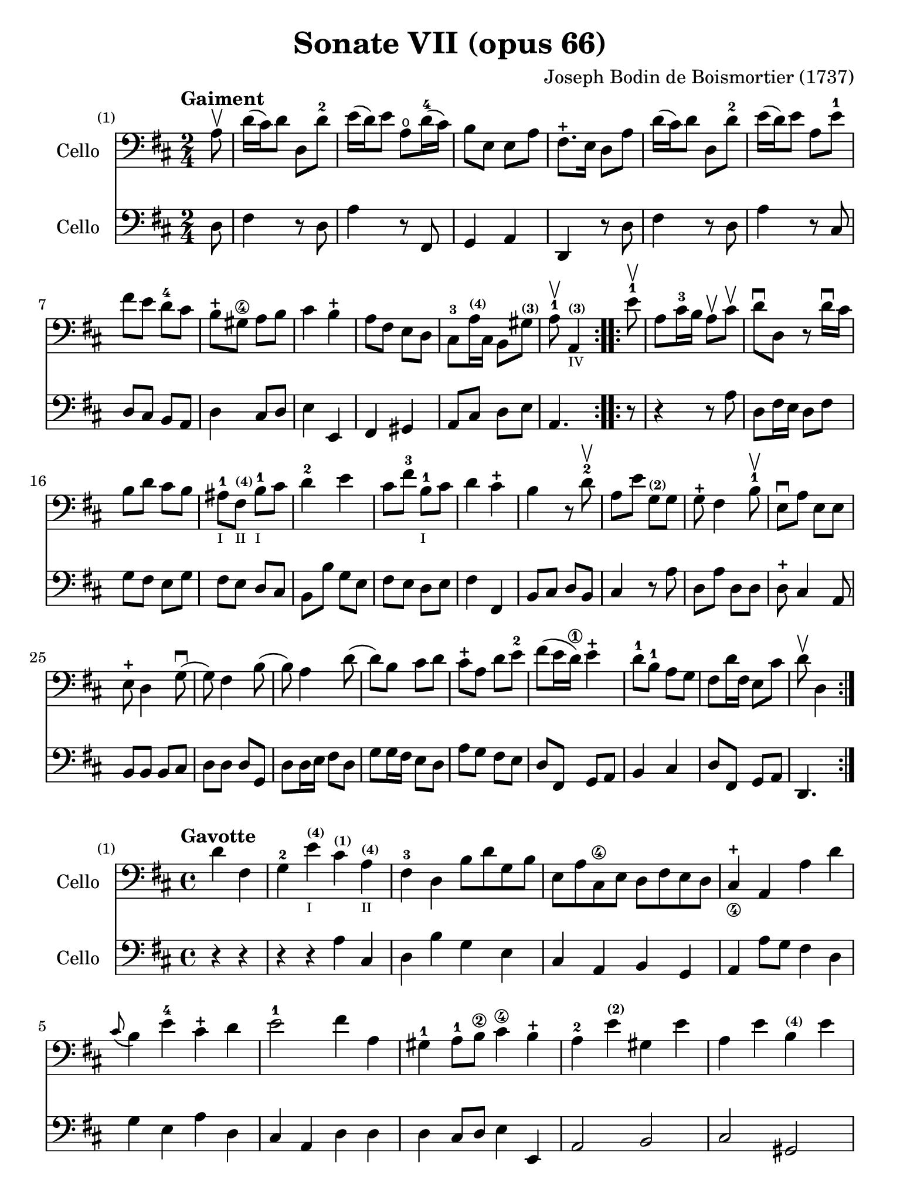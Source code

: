 #(set-global-staff-size 21)

\version "2.18.2"

\header {
  title    = "Sonate VII (opus 66)"
  composer = "Joseph Bodin de Boismortier (1737)"
  tagline  = ""
}

\language "italiano"

% iPad Pro 12.9

\paper {
  paper-width  = 195\mm
  paper-height = 260\mm
}

%% 1 Gaiment

\score {
  <<
    \new Staff
    \with {instrumentName = #"Cello"}
    {
      \set Score.barNumberVisibility = #all-bar-numbers-visible
      \override Hairpin.to-barline = ##f
      \tempo "Gaiment"
      \time 2/4
      \key re \major
      \clef "bass"

      \repeat volta 2 {
        \partial 8 la8\upbow                                              % 0
        re'16(dod'16) re'8 re8 re'8-2                                     % 1
        mi'16(re'16) mi'8 la8\open re'16-4(dod'16)                        % 2
        si8 mi8 mi8 la8                                                   % 3
        fad8.-+ mi16 re8 la8                                              % 4
        re'16(dod'16) re'8 re8 re'8-2                                     % 5
        mi'16(re'16) mi'8 la8 mi'8-1                                      % 6
        fad'8 mi'8 re'8-4 dod'8                                           % 7
        si8-+ sold8\4 la8 si8                                             % 8
        dod'4 si4-+                                                       % 9
        la8 fad8 mi8 re8                                                  % 10
        dod8-3 la16^\markup{\teeny\bold (4)} dod16
        si,8 sold8^\markup{\teeny\bold (3)}                               % 11
        \cadenzaOn
        la8-1\upbow la,4^\markup{\teeny\bold (3)}_\markup{\teeny IV}
        \cadenzaOff                                                       % 12
      }
      \set Score.currentBarNumber = #13
      \repeat volta 2 {
        \partial 8 mi'8-1\upbow                                           % 00
        la8 dod'16-3 si16 la8\upbow dod'8\upbow                           % 13
        re'8\downbow re8 r8 re'16\downbow dod'16                          % 14
        si8 re'8 dod'8 si8                                                % 15
        lad-1_\markup{\teeny I}
        fad8^\markup{\bold\teeny (4)}_\markup{\teeny II}
        si8-1_\markup{\teeny I} dod'8                                     % 16
        re'4-2 mi'4                                                       % 17
        dod'8 fad'8-3 si8-1_\markup{\teeny I} dod'8                       % 18
        re'4 dod'4-+                                                      % 19
        si4 r8 re'8-2\upbow                                               % 20
        la8 mi'8 sol8^\markup{\bold\teeny (2)} sol8                       % 21
        sol8-+ fad4 si8-1\upbow                                           % 22
        mi8\downbow la8 mi8 mi8                                           % 23
        mi8-+ re4 sol8\downbow(                                           % 24
        sol8) fad4 si8(                                                   % 25
        si8) la4 re'8(                                                    % 26
        re'8) si8 dod'8 re'8                                              % 27
        dod'8-+ la8 re'8 mi'8-2                                           % 28
        fad'8(mi'16 re'16\1) mi'4-+                                       % 29
        re'8-1 si8-1 la8 sol8                                             % 30
        fad8 re'16 fad16 mi8 dod'8                                        % 31
        \cadenzaOn
        re'8\upbow re4
        \cadenzaOff
      }
    }
    \new Staff
    \with {instrumentName = #"Cello"}
    {
      \override Hairpin.to-barline = ##f
      \repeat volta 2 {
        \time 2/4
        \key re \major
        \clef "bass"

        \partial 8 re8                                                    % 0
        fad4 r8 re8                                                       % 1
        la4 r8 fad,8                                                      % 2
        sol,4 la,4                                                        % 3
        re,4 r8 re8                                                       % 4
        fad4 r8 re8                                                       % 5
        la4 r8 dod8                                                       % 6
        re8 dod8 si,8 la,8                                                % 7
        re4 dod8 re8                                                      % 8
        mi4 mi,4                                                          % 9
        fad,4 sold,4                                                      % 10
        la,8 dod8 re8 mi8                                                 % 11
        \cadenzaOn
        la,4.
        \cadenzaOff                                                       % 12
      }
      \repeat volta 2 {
        \partial 8 r8                                                     % 00
        r4 r8 la8                                                         % 13
        re8 fad16 mi16 re8 fad8                                           % 14
        sol8 fad8 mi8 sol8                                                % 15
        fad8 mi8 re8 dod8                                                 % 16
        si,8 si8 sol8 mi8                                                 % 17
        fad8 mi8 re8 mi8                                                  % 18
        fad4 fad,4                                                        % 19
        si,8 dod8 re8 si,8                                                % 20
        dod4 r8 la8                                                       % 21
        re8 la8 re8 re8                                                   % 22
        re8-+ dod4 la,8                                                   % 23
        si,8 si,8 si,8 dod8                                               % 24
        re8 re8 re8 sol,8                                                 % 25
        re8 re16 mi16 fad8 re8                                            % 26
        sol8 sol16 fad16 mi8 re8                                          % 27
        la8 sol8 fad8 mi8                                                 % 28
        re8 fad,8 sol,8 la,8                                              % 29
        si,4 dod4                                                         % 30
        re8 fad,8 sol,8 la,8                                              % 31
        \cadenzaOn
        re,4.
        \cadenzaOff
      }
    }
  >>
}

%% 2 Gavotte

\score {
  <<
    \new Staff
    \with {instrumentName = #"Cello"}
    {
      \set Score.barNumberVisibility = #all-bar-numbers-visible
      \override Hairpin.to-barline = ##f
      \tempo "Gavotte"
      \time 4/4
      \key re \major
      \clef "bass"

      \repeat volta 2 {
        \partial 2 re'4 fad4                                             % 0
        sol4-2 mi'4^\markup{\bold\teeny (4)}_\markup{\teeny I}
        dod'4^\markup{\bold\teeny (1)}
        la4^\markup{\bold\teeny (4)}_\markup{\teeny II}                  % 1
        fad4-3 re4 si8 re'8 sol8 si8                                     % 2
        mi8 la8 dod8\4 mi8 re8 fad8 mi8 re8                              % 3
        dod4-+_\4 la,4 la4 re'4                                          % 4
        \appoggiatura dod'8(si4) mi'4-4 dod'4-+ re'4                     % 5
        mi'2-1 fad'4 la4                                                 % 6
        sold4-1 la8-1 si8\2 dod'4\4 si4-+                                % 7
        la4-2 mi'4^\markup{\bold\teeny (2)} sold4 mi'4                   % 8
        la4 mi'4 si4^\markup{\bold\teeny (4)} mi'4                       % 9
        dod'4-1 mi'4 la4\open mi'4-1                                     % 10
        fad'8 mi'8 re'8 dod'8 si2-+                                      % 11
      }

      \repeat volta 2 {
        \partial 2 mi'4 mi'4                                             % 00
        dod'4 la4 mi'8 la8 mi'8 la8                                      % 12
        fad'(mi'8) re'4 fad'4 fad'4                                      % 13
        fad'4 mi'8 re'8 dod'4 si4                                        % 14
        lad4-+ fad4 si8 fad8 si8 fad8                                    % 15
        dod'8 fad8 dod'8 mi'8 fad8 mi'8 fad8 mi'8                        % 16
        mi'4-+ re'4 fad'4 fad4                                           % 17
        sol4 mi'8(dod'8) re'4 dod'4-+                                    % 18
        si4 re'8(dod'8) si8(la8) sol8(fad8)                              % 19
        sol4 mi'8(re'8) dod'8(si8) la8(sol8)                             % 20
        fad4 fad'8(mi'8) re'8(dod'8) si8(la8)                            % 21
        si8(dod'8) re'4 sol4 fad4                                        % 22
        mi4-+ la,4 la8 re8 la8 re8                                       % 23
        si8 sol8 si8 re'8 mi8 re'8 mi8 re'8                              % 24
        \slurDashed
        re'4-+(dod'4) la8 re'8 fad8 la8                                  % 25
        \slurSolid
        sol8 fad'8 mi'8 re'8 la4 dod'4-+                                 % 26
        re'8 fad8 sol8 la8 fad8 sol8 la8 si8                             % 27
        mi8 fad8 sol8 la8 re8 fad8 mi8-+ re8                             % 28
        la4 la,4 dod'4 si8-+(la8)                                        % 29
        re'8 la8 si8 mi8 fad4 mi4-+                                      % 30
        re2 s4 s4                                                        % 31
      }
    }
    \new Staff
    \with {instrumentName = #"Cello"}
    {
      \override Hairpin.to-barline = ##f
      \time 4/4
      \key re \major
      \clef "bass"
      \repeat volta 2 {
        \partial 2 r4 r4                                                 % 0
        r4 r4 la4  dod4                                                  % 1
        re4 si4 sol4 mi4                                                 % 2
        dod4 la,4 si,4 sol,4                                             % 3
        la,4 la8 sol8 fad4 re4                                           % 4
        sol4 mi4 la4 re4                                                 % 5
        dod4 la,4 re4 re4                                                % 6
        re4 dod8 re8 mi4 mi,4                                            % 7
        la,2 si,2                                                        % 8
        dod2 sold,2                                                      % 9
        la,2 dod2                                                        % 10
        re2 mi2                                                          % 11
      }
      \repeat volta 2 {
        la8 mi8 sold8 mi8                                                % 00
        la4 la,4 dod4 la,4                                               % 12
        re4 re,4 r4 re4                                                  % 13
        mi4 sol8 fad8 mi4 sol4                                           % 14
        fad4 fad,4 r4 re'4                                               % 15
        lad2 r4 lad4                                                     % 16
        re'4 si,4 re4 si,4                                               % 17
        mi4 dod4 fad4 fad,4                                              % 18
        si,2 r4 si,4                                                     % 19
        mi2 la,2                                                         % 20
        re4 re8 mi8 fad4 re4                                             % 21
        sol4 fad4 mi4 re4                                                % 22
        la,4 la8 sol8 fad4 re4                                           % 23
        sol2 sold2                                                       % 24
        la4 r4 fad,4 r4                                                  % 25
        sol,4 r4 la,4 r4                                                 % 26
        re,4 r4 re4 r4                                                   % 27
        dod4 r4 si,4 r4                                                  % 28
        la,4 r4 sol,4 r4                                                 % 29
        fad,4 sol,4 la,2                                                 % 30
        re,2 s4 s4                                                       % 31
      }
    }
  >>
}

%% 3 Posément

\score {
  <<
    \new Staff
    \with {instrumentName = #"Cello"}
    {
      \set Score.barNumberVisibility = #all-bar-numbers-visible
      \override Hairpin.to-barline = ##f
      \tempo "Posément"
      \time 3/4
      \key re \major
      \clef "bass"
      \repeat volta 2 {
        re'8 re16 mi16 fad8 re8 la8 re'8                                 % 1
        dod'4-+ la4 r4                                                   % 2
        re'8(dod'8) si8(la8) sol8(fad8)                                  % 3
        si4. dod'8 re'4                                                  % 4
        sol8(fad8) sol8(mi8) fad8(re8)                                   % 5
        mi4 la,4 la4                                                     % 6
        si16 la16 sol16 fad16 mi8 si8 dod'8 la8                          % 7
        re'4. fad'8 mi'8 la8                                             % 8
        la8 re'8 mi'4 dod'4-+                                            % 9
        re'4 re2                                                         % 10
      }
      fad'8 re'8 la8 fad8 re8 fad'8                                      % 11
      mi'4.-+ la8 dod'8 la8                                              % 12
      re'8 si8 sold8 si8 mi8 re'8                                        % 13
      dod'8.-+(si16) la 4 mi'4                                           % 14
      fad'8 re'8 si8 re'8 fad8 la8                                       % 15
      sold8 si8 mi4 si8.(dod'32 re'32)                                   % 16
      dod'4-+ si8 mi8 si8.(dod'32 re'32)                                 % 17
      dod'4-+ si8 mi'8 si8 re'8                                          % 18
      dod'16(si16) la8 si4 sold4-+                                       % 19
      la4 la,2                                                           % 20
      re'8 re16 mi16 fad8 re8 la8 re'8                                   % 21
      dod'4-+ la4 r4                                                     % 22
      re'8(dod'8) si8(la8) sol8(fad8)                                    % 23
      si4. dod'8 re'4                                                    % 24
      sol8(fad8) sol8(mi8) fad8(re8)                                     % 25
      mi4 la,4 la4                                                       % 26
      si16 la16 sol16 fad16 mi8 si8 dod'8 la8                            % 27
      re'4. fad'8 mi'8 la8                                               % 28
      la8 re'8 mi'4 dod'4-+                                              % 29
      re'4 re2                                                           % 30
      fad'8 mi'8 re'8 dod'8 si4                                          % 31
      mi'8 re'8 dod'8 si8 lad4                                           % 32
      si8 dod'8 dod'4.-+(si16 dod'16)                                    % 33
      re'4 \appoggiatura dod'8(si4) r4                                   % 34
      \tuplet 3/2 {re'8(dod'8 re'8)} fad4 re'4                           % 35
      \tuplet 3/2 {re'8(dod'8 re'8)} si8 sol8 si,8 sol,8                 % 36
      \tuplet 3/2 {mi'8(re'8 mi'8)} sold4 mi'4                           % 37
      \tuplet 3/2 {mi'8(re'8 mi'8)} dod'8 la8 dod8 la,8                  % 38
      re'4 mi'8(re'8) dod'8(re'8)                                        % 39
      mi'2 la4                                                           % 40
      \bar "||"
      re'8 re16 mi16 fad8 re8 la8 re'8                                   % 41
      dod'4-+ la4 r4                                                     % 42
      re'8(dod'8) si8(la8) sol8(fad8)                                    % 43
      si4. dod'8 re'4                                                    % 44
      sol8(fad8) sol8(mi8) fad8(re8)                                     % 45
      mi4 la,4 la4                                                       % 46
      si16 la16 sol16 fad16 mi8 si8 dod'8 la8                            % 47
      re'4. fad'8 mi'8 la8                                               % 48
      la8 re'8 mi'4 dod'4-+                                              % 49
      re'4 re2                                                           % 50
      \bar "|."
    }
    \new Staff
    \with {instrumentName = #"Cello"}
    {
      \set Score.barNumberVisibility = #all-bar-numbers-visible
      \override Hairpin.to-barline = ##f
      \time 3/4
      \key re \major
      \clef "bass"
      \repeat volta 2 {
        re2 r4                                                           % 1
        la8 la,16 si,16 dod8 la,8 mi8 la8                                % 2
        fad4-+ re4 r4                                                    % 3
        sol8(fad8) sol8(la8) fad8(sol8)                                  % 4
        mi4 dod4 re4                                                     % 5
        la,4. la8 fad8 re8                                               % 6
        sol4 r4 sol4                                                     % 7
        fad4 re4 sol,4                                                   % 8
        fad,4 sol,4 la,4                                                 % 9
        re,2.                                                            % 10
      }
      re'2 r4                                                            % 11
      dod'8 la8 mi8 dod8 la,8 dod'8                                      % 12
      si4. mi8 sold8 mi8                                                 % 13
      la8 mi8 dod8 mi8 la,8 dod8                                         % 14
      re2 red4                                                           % 15
      mi2 sold4                                                          % 16
      la4 mi4 sold4                                                      % 17
      la4 mi4 sold4                                                      % 18
      la8 dod8 re4 mi4                                                   % 19
      la,4 la8 sol!8 fad8 mi8                                            % 20
      re2 r4                                                             % 21
      la8 la,16 si,16 dod8 la,8 mi8 la8                                  % 22
      fad4-+ re4 r4                                                      % 23
      sol8(fad8) sol8(la8) fad8(sol8)                                    % 24
      mi4 dod4 re4                                                       % 25
      la,4. la8 fad8 re8                                                 % 26
      sol4 r4 sol4                                                       % 27
      fad4 re4 la,4                                                      % 28
      fad,4 sol,4 la,4                                                   % 29
      re,4 fad8 mi8 re8 dod8                                             % 30
      si,2 sol4                                                          % 31
      dod2 fad4                                                          % 32
      re8 mi8 fad4 fad,4                                                 % 33
      si,4. si8 la8 sol8                                                 % 34
      fad4 re4 fad4                                                      % 35
      sol4 sol,4 r4                                                      % 36
      sold4 mi4 sold4                                                    % 37
      la4 la,4 r4                                                        % 38
      fad4
      \slurDashed
      sol8(fad8) mi8(re8)                                                % 39
      \slurSolid
      la,4 la8 sol8 fad8 mi8                                             % 40
      \bar "||"
      re2 r4                                                             % 41
      la8 la,16 si,16 dod8 la,8 mi8 la8                                  % 42
      fad4-+ re4 r4                                                      % 43
      sol8(fad8) sol8(la8) fad8(sol8)                                    % 44
      mi4 dod4 re4                                                       % 45
      la,4. la8 fad8 re8                                                 % 46
      sol4 r4 sol4                                                       % 47
      fad4 re4 sol,4                                                     % 48
      fad,4 sol,4 la,4                                                   % 49
      re,2.                                                              % 50
    }
  >>
}

%% 3 Menuet I

\score {
  <<
    \new Staff
    \with {instrumentName = #"Cello"}
    {
      \set Score.barNumberVisibility = #all-bar-numbers-visible
      \override Hairpin.to-barline = ##f
      \tempo "Menuet I"
      \time 3/4
      \key re \major
      \clef "bass"
      \repeat volta 2 {
        re'4 re4 re4                                                     % 1
        re8 mi8 fad8 mi8 re4                                             % 2
        fad8 sol8 la4 fad4                                               % 3
        si4 la2                                                          % 4
        si4 dod'4 re'4                                                   % 5
        dod'8 re'8 dod'8 si8 la8 sol8                                    % 6
        fad8 mi8 re8 mi8 fad8 sol8                                       % 7
        }
      \alternative {
        {la4 la,2}                                                       % 8
        {la2.}                                                           % 9
      }
      \repeat volta 2 {
        mi4 mi8 fad8 sol4                                                % 10
        fad4 re'4 dod'4                                                  % 11
        si4 mi'4. fad'8                                                  % 12
        dod'4.-+ si8 la4                                                 % 13
        re'4 dod'8 si8 la8 sol8                                          % 14
        fad8 re8 fad8 la8 mi4                                            % 15
        fad8 re8 fad8 la8 mi4                                            % 16
        fad8 re8 fad8 la8 mi8 sol8                                       % 17
        fad8 mi8 re8 mi8 fad8 sol8                                       % 18
        la2.                                                             % 19
        re'4 mi'4 dod'4-+                                                % 20
      }
      \alternative {
        {re'4 re2}                                                       % 21
        {re'2.}                                                          % 22
      }
      \bar "|."
    }

    \new Staff
    \with {instrumentName = #"Cello"}
    {
      \set Score.barNumberVisibility = #all-bar-numbers-visible
      \override Hairpin.to-barline = ##f
      \tempo "Menuet I"
      \time 3/4
      \key re \major
      \clef "bass"
      \repeat volta 2 {
        re2 r4                                                           % 1
        re'4 re4 re4                                                     % 2
        re8 mi8 fad8 mi8 re4                                             % 3
        sol4 fad4 re4                                                    % 4
        sol8 fad8 mi4 re4                                                % 5
        la2 dod4                                                         % 6
        re4 si,2-+                                                       % 7
      }
      \alternative {
        {la,4 la8 sol8 fad8 mi8}                                         % 8
        {la,2.}                                                          % 9
      }
      \repeat volta 2 {
        la,4 dod4 la,4                                                   % 10
        re4 fad4 re4                                                     % 11
        sol4 sold2                                                       % 12
        la4 mi8 fad8 sol!4                                               % 13
        fad8 re8 la4 la,4                                                % 14
        re2 dod4                                                         % 15
        re2 dod4                                                         % 16
        re2 dod4                                                         % 17
        re4 si,2-+                                                       % 18
        la,4 la8 sol8 fad4                                               % 19
        si4 sol4 la4                                                     % 20
      }
      \alternative {
        {re4 fad4 re4}                                                   % 21
        {re2.}                                                           % 22
      }
   }
  >>
}

%% 3 Menuet II

\score {
  <<
    \new Staff
    \with {instrumentName = #"Cello"}
    {
      \set Score.barNumberVisibility = #all-bar-numbers-visible
      \override Hairpin.to-barline = ##f
      \tempo "Menuet II"
      \time 3/4
      \key fa \major
      \clef "bass"

      \repeat volta 2 {
        fa8 sol8 la8 sol8 fa8 mi8                                        % 1
        fa4-+ mi8 fa8 re4                                                % 2
        re'8 mi'8 fa'8 mi'8 re'8 dod'8                                   % 3
        re'4 la2                                                         % 4
        fa8 sol8 la8 sol8 fa8 mi8                                        % 5
        fa4-+ mi8 fa8 re4                                                % 6
        re'4 dod'4 re'4                                                  % 7
        mi'2.-+                                                          % 8
      }
      \repeat volta 2 {
        la4 sib8 la8 sol8 sib8                                           % 9
        la4 fa4 sol4                                                     % 10
        la4 sib8 la8 sol8 sib8                                           % 11
        la4 fa4 sol4                                                     % 12
        la4 sib8 la8 sol8 fa8                                            % 13
        sol4 mi'2                                                        % 14
        fa8 la8 sol8 fa8 mi8-+ re8                                       % 15
        la2.                                                             % 16
        re'8 mi'8 fa'4 la4                                               % 17
        sol4 fa4-+ mi4                                                   % 18
        la8 sib8 fa4 mi4-+                                               % 19
        re2.                                                             % 20
      }
    }

    \new Staff
    \with {instrumentName = #"Cello"}
    {
      \set Score.barNumberVisibility = #all-bar-numbers-visible
      \override Hairpin.to-barline = ##f
      \tempo "Menuet II"
      \time 3/4
      \key fa \major
      \clef "bass"

      \repeat volta 2 {
        r4 r4 r4                                                         % 1
        r4 r4 r4                                                         % 2
        fa8 sol8 la8 sol8 fa8 mi8                                        % 3
        fa4-+ mi8 fa8 re4                                                % 4
        re'8 mi'8 fa'8 mi'8 re'8 dod'8                                   % 5
        re'4 la2                                                         % 6
        fa4 mi4 re4                                                      % 7
        la,2.                                                            % 8
      }
      \repeat volta 2 {
        fa4 sib,4 do4                                                    % 9
        fa,4 la,4 do4                                                    % 10
        fa4 sib,4 do4                                                    % 11
        fa,4 la,4 do4                                                    % 12
        fa2 r4                                                           % 13
        mi4 dod4 la,4                                                    % 14
        re4 sib,2-+                                                      % 15
        la,4 la4 sol4                                                    % 16
        fa8 mi8 re4 fa,4                                                 % 17
        sib,4 la,4 sol,4                                                 % 18
        fa,8_\markup{\small\italic "Menuet I da capo"}
        sol,8 la,2                                                       % 19
        re,2.                                                            % 20
      }
   }
  >>
}
